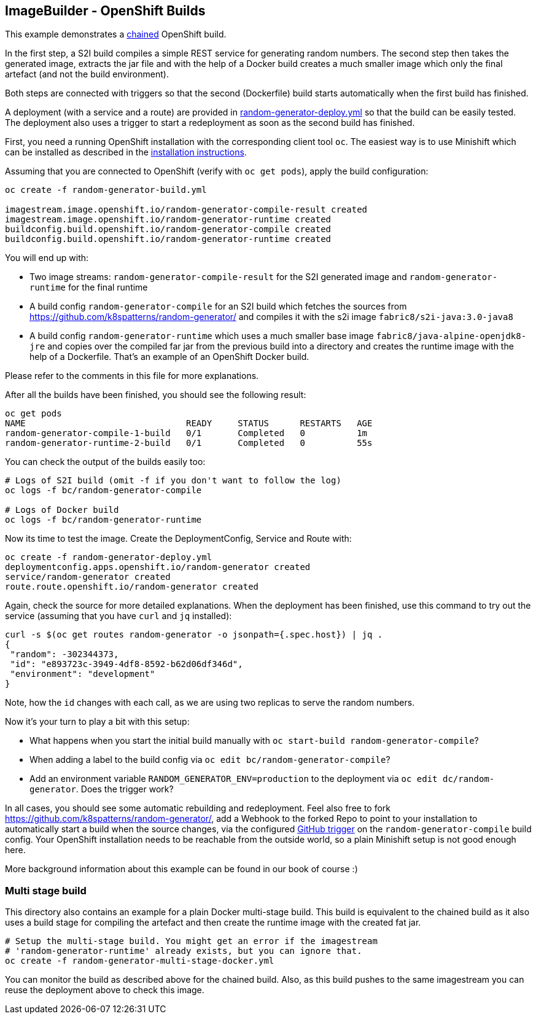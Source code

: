 == ImageBuilder - OpenShift Builds

This example demonstrates a https://docs.openshift.com/container-platform/3.11/dev_guide/builds/advanced_build_operations.html#dev-guide-chaining-builds[chained] OpenShift build.

In the first step, a S2I build compiles a simple REST service for generating random numbers.
The second step then takes the generated image, extracts the jar file and with the help of a Docker build creates a much smaller image which only the final artefact (and not the build environment).

Both steps are connected with triggers so that the second (Dockerfile) build starts automatically when the first build has finished.

A deployment (with a service and a route) are provided in link:random-generator-deploy.yml[random-generator-deploy.yml] so that the build can be easily tested.
The deployment also uses a trigger to start a redeployment as soon as the second build has finished.

First, you need a running OpenShift installation with the corresponding client tool `oc`.
The easiest way is to use Minishift which can be installed as described in the link:../../../INSTALL.adoc#minishift[installation instructions].

Assuming that you are connected to OpenShift (verify with `oc get pods`), apply the build configuration:

[source, bash]
----
oc create -f random-generator-build.yml

imagestream.image.openshift.io/random-generator-compile-result created
imagestream.image.openshift.io/random-generator-runtime created
buildconfig.build.openshift.io/random-generator-compile created
buildconfig.build.openshift.io/random-generator-runtime created
----

You will end up with:

* Two image streams: `random-generator-compile-result` for the S2I generated image and `random-generator-runtime` for the final runtime
* A build config `random-generator-compile` for an S2I build which fetches the sources from https://github.com/k8spatterns/random-generator/ and compiles it with the s2i image `fabric8/s2i-java:3.0-java8`
* A build config `random-generator-runtime` which uses a much smaller base image `fabric8/java-alpine-openjdk8-jre` and copies over the compiled far jar from the previous build into a directory and creates the runtime image with the help of a Dockerfile. That's an example of an OpenShift Docker build.

Please refer to the comments in this file for more explanations.

After all the builds have been finished, you should see the following result:

[source, bash]
----
oc get pods
NAME                               READY     STATUS      RESTARTS   AGE
random-generator-compile-1-build   0/1       Completed   0          1m
random-generator-runtime-2-build   0/1       Completed   0          55s
----

You can check the output of the builds easily too:

[source, bash]
----
# Logs of S2I build (omit -f if you don't want to follow the log)
oc logs -f bc/random-generator-compile

# Logs of Docker build
oc logs -f bc/random-generator-runtime
----

Now its time to test the image.
Create the DeploymentConfig, Service and Route with:

[source, bash]
----
oc create -f random-generator-deploy.yml
deploymentconfig.apps.openshift.io/random-generator created
service/random-generator created
route.route.openshift.io/random-generator created
----

Again, check the source for more detailed explanations.
When the deployment has been finished, use this command to try out the service (assuming that you have `curl` and `jq` installed):

[source, bash]
----
curl -s $(oc get routes random-generator -o jsonpath={.spec.host}) | jq .
{
 "random": -302344373,
 "id": "e893723c-3949-4df8-8592-b62d06df346d",
 "environment": "development"
}
----

Note, how the `id` changes with each call, as we are using two replicas to serve the random numbers.

Now it's your turn to play a bit with this setup:

* What happens when you start the initial build manually with `oc start-build random-generator-compile`?
* When adding a label to the build config via `oc edit bc/random-generator-compile`?
* Add an environment variable `RANDOM_GENERATOR_ENV=production` to the deployment via `oc edit dc/random-generator`. Does the trigger work?

In all cases, you should see some automatic rebuilding and redeployment.
Feel also free to fork https://github.com/k8spatterns/random-generator/, add a Webhook to the forked Repo to point to your installation to automatically start a build when the source changes, via the configured https://github.com/k8spatterns/random-generator/[GitHub trigger] on the `random-generator-compile` build config. Your OpenShift installation needs to be reachable from the outside world, so a plain Minishift setup is not good enough here.

More background information about this example can be found in our book of course :)

[[image-builder-openshift-multi-stage]]
=== Multi stage build

This directory also contains an example for a plain Docker multi-stage build.
This build is equivalent to the chained build as it also uses a build stage for compiling the artefact and then create the runtime image with the created fat jar.

[source, bash]
----
# Setup the multi-stage build. You might get an error if the imagestream
# 'random-generator-runtime' already exists, but you can ignore that.
oc create -f random-generator-multi-stage-docker.yml

----

You can monitor the build as described above for the chained build.
Also, as this build pushes to the same imagestream you can reuse the deployment above to check this image.

